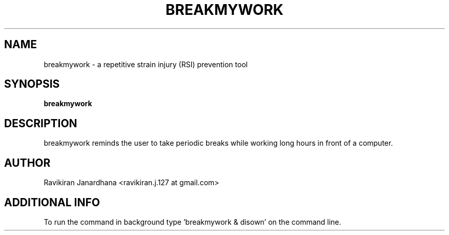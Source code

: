 .\" (C) Copyright 2013 Ravikiran Janardhana <ravikiran.j.127@gmail.com>,
.TH BREAKMYWORK 1 "APRIL 2013" Linux "User Manuals"
.SH NAME
breakmywork - a repetitive strain injury (RSI) prevention tool
\fB
.SH SYNOPSIS
.B breakmywork
.SH DESCRIPTION
breakmywork reminds the user to take periodic breaks while working
long hours in front of a computer.
.SH AUTHOR
Ravikiran Janardhana <ravikiran.j.127 at gmail.com>
.SH "ADDITIONAL INFO"
To run the command in background type 'breakmywork & disown' on the command line.
